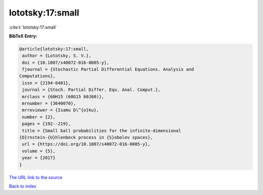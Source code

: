lototsky:17:small
=================

:cite:t:`lototsky:17:small`

**BibTeX Entry:**

.. code-block:: bibtex

   @article{lototsky:17:small,
    author = {Lototsky, S. V.},
    doi = {10.1007/s40072-016-0085-y},
    fjournal = {Stochastic Partial Differential Equations. Analysis and
   Computations},
    issn = {2194-0401},
    journal = {Stoch. Partial Differ. Equ. Anal. Comput.},
    mrclass = {60H15 (60G15 60J60)},
    mrnumber = {3640070},
    mrreviewer = {Isamu D\^{o}ku},
    number = {2},
    pages = {192--219},
    title = {Small ball probabilities for the infinite-dimensional
   {O}rnstein-{U}hlenbeck process in {S}obolev spaces},
    url = {https://doi.org/10.1007/s40072-016-0085-y},
    volume = {5},
    year = {2017}
   }
`The URL link to the source <ttps://doi.org/10.1007/s40072-016-0085-y}>`_


`Back to index <../By-Cite-Keys.html>`_

